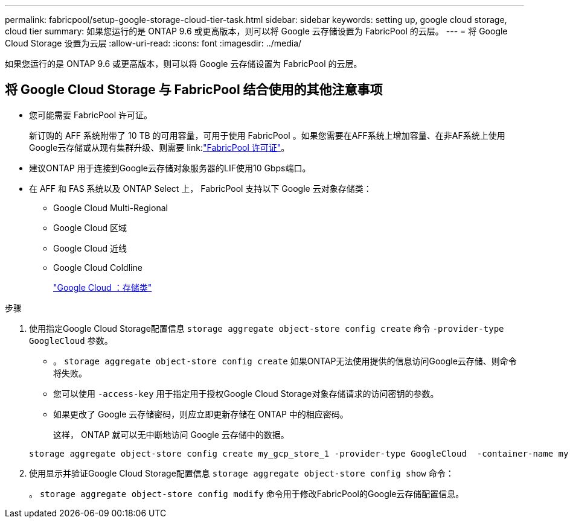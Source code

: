 ---
permalink: fabricpool/setup-google-storage-cloud-tier-task.html 
sidebar: sidebar 
keywords: setting up, google cloud storage, cloud tier 
summary: 如果您运行的是 ONTAP 9.6 或更高版本，则可以将 Google 云存储设置为 FabricPool 的云层。 
---
= 将 Google Cloud Storage 设置为云层
:allow-uri-read: 
:icons: font
:imagesdir: ../media/


[role="lead"]
如果您运行的是 ONTAP 9.6 或更高版本，则可以将 Google 云存储设置为 FabricPool 的云层。



== 将 Google Cloud Storage 与 FabricPool 结合使用的其他注意事项

* 您可能需要 FabricPool 许可证。
+
新订购的 AFF 系统附带了 10 TB 的可用容量，可用于使用 FabricPool 。如果您需要在AFF系统上增加容量、在非AF系统上使用Google云存储或从现有集群升级、则需要 link:link:https://docs.netapp.com/us-en/ontap/fabricpool/install-license-aws-azure-ibm-task.html["FabricPool 许可证"]。

* 建议ONTAP 用于连接到Google云存储对象服务器的LIF使用10 Gbps端口。
* 在 AFF 和 FAS 系统以及 ONTAP Select 上， FabricPool 支持以下 Google 云对象存储类：
+
** Google Cloud Multi-Regional
** Google Cloud 区域
** Google Cloud 近线
** Google Cloud Coldline
+
https://cloud.google.com/storage/docs/storage-classes["Google Cloud ：存储类"]





.步骤
. 使用指定Google Cloud Storage配置信息 `storage aggregate object-store config create` 命令 `-provider-type` `GoogleCloud` 参数。
+
** 。 `storage aggregate object-store config create` 如果ONTAP无法使用提供的信息访问Google云存储、则命令将失败。
** 您可以使用 `-access-key` 用于指定用于授权Google Cloud Storage对象存储请求的访问密钥的参数。
** 如果更改了 Google 云存储密码，则应立即更新存储在 ONTAP 中的相应密码。
+
这样， ONTAP 就可以无中断地访问 Google 云存储中的数据。



+
[listing]
----
storage aggregate object-store config create my_gcp_store_1 -provider-type GoogleCloud  -container-name my-gcp-bucket1 -access-key GOOGAUZZUV2USCFGHGQ511I8
----
. 使用显示并验证Google Cloud Storage配置信息 `storage aggregate object-store config show` 命令：
+
。 `storage aggregate object-store config modify` 命令用于修改FabricPool的Google云存储配置信息。


